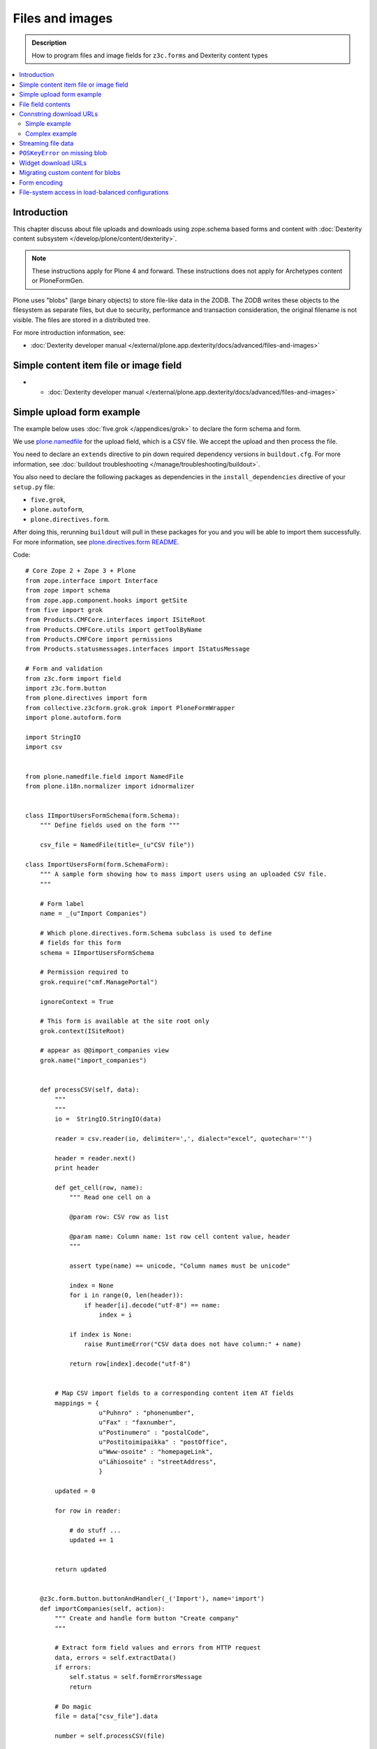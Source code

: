 ==================
Files and images
==================

.. admonition:: Description

    How to program files and image fields for ``z3c.forms`` and Dexterity
    content types

.. contents:: :local:

Introduction
=============

This chapter discuss about file uploads and downloads using
zope.schema based forms and content with :doc:`Dexterity content subsystem </develop/plone/content/dexterity>`.

.. note ::

    These instructions apply for Plone 4 and forward. These instructions
    does not apply for Archetypes content or PloneFormGen.

Plone uses "blobs" (large binary objects) to store file-like data in the
ZODB. The ZODB writes these objects to the filesystem as separate files,
but due to security, performance and transaction consideration, the original
filename is not visible. The files are stored in a distributed tree.

For more introduction information, see:

* :doc:`Dexterity developer manual </external/plone.app.dexterity/docs/advanced/files-and-images>`

Simple content item file or image field
=========================================

* * :doc:`Dexterity developer manual </external/plone.app.dexterity/docs/advanced/files-and-images>`

Simple upload form example
===========================

The example below uses :doc:`five.grok </appendices/grok>`
to declare the form schema and form.

We use `plone.namedfile <https://pypi.python.org/pypi/plone.namedfile>`_
for the upload field, which is a CSV file. We accept the upload and then
process the file.

You need to declare an ``extends`` directive to pin down required dependency
versions in ``buildout.cfg``.
For more information, see :doc:`buildout troubleshooting </manage/troubleshooting/buildout>`.

You also need to declare the following packages as dependencies in
the ``install_dependencies`` directive of your ``setup.py`` file:

* ``five.grok``,
* ``plone.autoform``,
* ``plone.directives.form``.

After doing this, rerunning ``buildout`` will pull in these packages for you
and you will be able to import them successfully.
For more information, see `plone.directives.form README <https://pypi.python.org/pypi/plone.directives.form>`_.

Code::

    # Core Zope 2 + Zope 3 + Plone
    from zope.interface import Interface
    from zope import schema
    from zope.app.component.hooks import getSite
    from five import grok
    from Products.CMFCore.interfaces import ISiteRoot
    from Products.CMFCore.utils import getToolByName
    from Products.CMFCore import permissions
    from Products.statusmessages.interfaces import IStatusMessage

    # Form and validation
    from z3c.form import field
    import z3c.form.button
    from plone.directives import form
    from collective.z3cform.grok.grok import PloneFormWrapper
    import plone.autoform.form

    import StringIO
    import csv


    from plone.namedfile.field import NamedFile
    from plone.i18n.normalizer import idnormalizer


    class IImportUsersFormSchema(form.Schema):
        """ Define fields used on the form """

        csv_file = NamedFile(title=_(u"CSV file"))

    class ImportUsersForm(form.SchemaForm):
        """ A sample form showing how to mass import users using an uploaded CSV file.
        """

        # Form label
        name = _(u"Import Companies")

        # Which plone.directives.form.Schema subclass is used to define
        # fields for this form
        schema = IImportUsersFormSchema

        # Permission required to
        grok.require("cmf.ManagePortal")

        ignoreContext = True

        # This form is available at the site root only
        grok.context(ISiteRoot)

        # appear as @@import_companies view
        grok.name("import_companies")


        def processCSV(self, data):
            """
            """
            io =  StringIO.StringIO(data)

            reader = csv.reader(io, delimiter=',', dialect="excel", quotechar='"')

            header = reader.next()
            print header

            def get_cell(row, name):
                """ Read one cell on a

                @param row: CSV row as list

                @param name: Column name: 1st row cell content value, header
                """

                assert type(name) == unicode, "Column names must be unicode"

                index = None
                for i in range(0, len(header)):
                    if header[i].decode("utf-8") == name:
                        index = i

                if index is None:
                    raise RuntimeError("CSV data does not have column:" + name)

                return row[index].decode("utf-8")


            # Map CSV import fields to a corresponding content item AT fields
            mappings = {
                        u"Puhnro" : "phonenumber",
                        u"Fax" : "faxnumber",
                        u"Postinumero" : "postalCode",
                        u"Postitoimipaikka" : "postOffice",
                        u"Www-osoite" : "homepageLink",
                        u"Lähiosoite" : "streetAddress",
                        }

            updated = 0

            for row in reader:

                # do stuff ...
                updated += 1


            return updated


        @z3c.form.button.buttonAndHandler(_('Import'), name='import')
        def importCompanies(self, action):
            """ Create and handle form button "Create company"
            """

            # Extract form field values and errors from HTTP request
            data, errors = self.extractData()
            if errors:
                self.status = self.formErrorsMessage
                return

            # Do magic
            file = data["csv_file"].data

            number = self.processCSV(file)

            # If everything was ok post success note
            # Note you can also use self.status here unless you do redirects
            if number is not None:
                # mark only as finished if we get the new object
                IStatusMessage(self.request).addStatusMessage(_(u"Created/updated companies:") + unicode(number), "info")


File field contents
===========================

Example::

    from zope import schema
    from zope.interface import implements, alsoProvides
    from persistent import Persistent
    from plone import namedfile
    from plone.namedfile.field import NamedBlobFile, NamedBlobImage
    from zope.schema.fieldproperty import FieldProperty

    class IHeaderAnimation(form.Schema):
        """ Alternative header flash animation/imagae """

        animation = NamedBlobFile(title=u"Header flash animation", description=u"Upload SWF file which is shown in the header", required=False)


    # Sample file data used in simulated uploads
    sample_data = (
             'GIF89a\x10\x00\x10\x00\xd5\x00\x00\xff\xff\xff\xff\xff\xfe\xfc\xfd\xfd'
             '\xfa\xfb\xfc\xf7\xf9\xfa\xf5\xf8\xf9\xf3\xf6\xf8\xf2\xf5\xf7\xf0\xf4\xf6'
             '\xeb\xf1\xf3\xe5\xed\xef\xde\xe8\xeb\xdc\xe6\xea\xd9\xe4\xe8\xd7\xe2\xe6'
             '\xd2\xdf\xe3\xd0\xdd\xe3\xcd\xdc\xe1\xcb\xda\xdf\xc9\xd9\xdf\xc8\xd8\xdd'
             '\xc6\xd7\xdc\xc4\xd6\xdc\xc3\xd4\xda\xc2\xd3\xd9\xc1\xd3\xd9\xc0\xd2\xd9'
             '\xbd\xd1\xd8\xbd\xd0\xd7\xbc\xcf\xd7\xbb\xcf\xd6\xbb\xce\xd5\xb9\xcd\xd4'
             '\xb6\xcc\xd4\xb6\xcb\xd3\xb5\xcb\xd2\xb4\xca\xd1\xb2\xc8\xd0\xb1\xc7\xd0'
             '\xb0\xc7\xcf\xaf\xc6\xce\xae\xc4\xce\xad\xc4\xcd\xab\xc3\xcc\xa9\xc2\xcb'
             '\xa8\xc1\xca\xa6\xc0\xc9\xa4\xbe\xc8\xa2\xbd\xc7\xa0\xbb\xc5\x9e\xba\xc4'
             '\x9b\xbf\xcc\x98\xb6\xc1\x8d\xae\xbaFgs\x00\x00\x00\x00\x00\x00\x00\x00'
             '\x00\x00\x00\x00\x00\x00\x00\x00\x00\x00\x00\x00\x00\x00\x00\x00\x00\x00'
             '\x00,\x00\x00\x00\x00\x10\x00\x10\x00\x00\x06z@\x80pH,\x12k\xc8$\xd2f\x04'
             '\xd4\x84\x01\x01\xe1\xf0d\x16\x9f\x80A\x01\x91\xc0ZmL\xb0\xcd\x00V\xd4'
             '\xc4a\x87z\xed\xb0-\x1a\xb3\xb8\x95\xbdf8\x1e\x11\xca,MoC$\x15\x18{'
             '\x006}m\x13\x16\x1a\x1f\x83\x85}6\x17\x1b $\x83\x00\x86\x19\x1d!%)\x8c'
             '\x866#\'+.\x8ca`\x1c`(,/1\x94B5\x19\x1e"&*-024\xacNq\xba\xbb\xb8h\xbeb'
             '\x00A\x00;'
             )

    class HeaderAnimation(Persistent):
        """ Persistent storage object used in IHeaderBehavior.alternatives list.

        This holds information about one animation/image upload.
        """
        implements(IHeaderAnimation)

        animation = FieldProperty(IHeaderAnimation["animation"])

    animation = HeaderAnimation()
    animation.file = namedfile.NamedBlobFile(sample_data, filename=u"flash.swf")

Connstring download URLs
========================

Simple example
----------------

In Dexterity you can specify a ``@@download`` field for content types:

.. code-block:: html

    <!-- Render link to video file if it's uploaded to this context item -->
    <tal:video define="video nocall:context/videoFile"
        tal:condition="nocall:video">
        <a class="flow-player" tal:attributes="href string:${context/absolute_url}/@@download/videoFile/${video/filename}"></a>
    </tal:video>

Complex example
---------------

You need to expose file content to the site user through a view and then
refer to the URL of the view in your HTML template. There are some tricks
you need to keep in mind:

* All file download URLs should be timestamped, or the reupload file change
  will not be reflected in the browser.

* You might want to serve different file types from different URLs and set
  special HTTP headers for them.

Complex example (``plone.app.headeranimations``)::

    from plone.namedfile.interfaces import INamedBlobFile, INamedBlobImage

    # <browser:page> providing blob object traverse and streaming
    # using download_blob() function below
    download_view_name = "@@header_animation_helper"

    def construct_url(context, animation_object_id, blob):
        """ Construct download URL for delivering files.

        Adds file upload timestamp to URL to prevent cache issues.

        @param context: Content object who own the files

        @param animation_object_id: Unique identified for the animation in the animation container
               (in the case there are several of them)

        @param field_value: NamedBlobFile or NamedBlobImage or None

        @return: None if there is no blob or the blob field value is empty (file has been removed from admin interface)
        """

        if blob == None:
            return None

        # This case occurs when the file has been removed thorugh form interfaces
        # (one of keep, replace, remove options on file widget)


        if animation_object_id == None:
            raise RuntimeError("Cannot have None id")

        # Timestamping prevents caching issues,
        # otherwise the browser shows the old version after reupload
        if hasattr(blob, "_p_mtime"):
            # Zope persistency timestamp is float seconds since epoch
            timestamp = blob._p_mtime
        else:
            timestamp = ""

        # We have different BrowserView methods for download depending on the file type
        # (to apply Flash fix)
        if INamedBlobFile.providedBy(blob):
            func_name = "download_animation"
        else:
            func_name = "download_image"

        # This looks like
        return context.absolute_url() + "/" + download_view_name + "/" + func_name + "?timestamp=" + str(timestamp)

Streaming file data
===================

File data is delivered to the browser as a stream. The view function returns
a streaming iterator instead of raw data. This greatly reduces the latency
and memory usage when the file should not be buffered as a whole to
memory before sending.

Example (``plone.app.headeranimation``)::

    from zope.publisher.interfaces import IPublishTraverse, NotFound

    from plone.namedfile.utils import set_headers, stream_data
    from plone.namedfile.interfaces import INamedBlobFile, INamedBlobImage

    def download_blob(context, request, file):
        """ Stream animation or image BLOB to the browser.

        @param context: Context object name is used to set the filename if blob itself doesn't provide one

        @param request: HTTP request

        @param file: Blob object
        """
        if file == None:
            raise NotFound(context, '', request)

        # Try determine blob name and default to "context_id_download"
        # This is only visible if the user tried to save the file to local computer
        filename = getattr(file, 'filename', context.id + "_download")

        # Sets Content-Type and Content-Length
        set_headers(file, request.response)

        # Set headers for Flash 10
        # http://www.littled.net/new/2008/10/17/plone-and-flash-player-10/
        cd = 'inline; filename=%s' % filename
        request.response.setHeader("Content-Disposition", cd)

        return stream_data(file)

    class HeaderAnimationFieldDownload(BrowserView):
        """ Allow file and image downloads in form widgets.

        Unlike HeaderAnimationHelper, this does not do
        any kind of header resolving, but serves files always
        from the context object itself.
        """

        def __init__(self, context, request):
            self.context = context
            self.request = request
            self.behavior = IHeaderBehavior(self.context)

            self.animation_object_id = self.request.form["animation_object_id"]


        def lookUpAnimation(self):
            """ Don't do look-up in init, since failure there will raise ComponentLookupError instead of NotFound.

            @return: Blob object to be streamed
            """
            if not self.animation_object_id in self.behavior.alternatives:
                raise NotFound(self, "Bad animation id:" + self.animation_object_id , self.request)

            return self.behavior.alternatives[self.animation_object_id]

        def download_animation(self):
            """ """
            animation = self.lookUpAnimation()
            return download_blob(self.context, self.request, animation.animation)

        def download_image(self):
            """ """
            animation = self.lookUpAnimation()
            stream_iterator = download_blob(self.context, self.request, animation.image)
            return stream_iterator

``POSKeyError`` on missing blob
=================================

A ``POSKeyError`` is raised when you try to access blob *attributes*, but
the actual file is not available on the disk. You can still load the blob
object itself fine (as it's being stored in the ZODB, not on the
filesystem).

Example::

    Module ZPublisher.Publish, line 119, in publish
    Module ZPublisher.mapply, line 88, in mapply
    Module ZPublisher.Publish, line 42, in call_object
    Module plone.app.headeranimation.browser.views, line 92, in download_image
    Module plone.app.headeranimation.browser.views, line 75, in _download_blob
    Module plone.app.headeranimation.browser.download, line 90, in download_blob
    Module plone.namedfile.utils, line 58, in stream_data
    Module ZODB.Connection, line 811, in setstate
    Module ZODB.Connection, line 876, in _setstate
    Module ZODB.blob, line 623, in loadBlob
    POSKeyError: 'No blob file'

This might occur for example because you have copied the ``Data.fs`` file to
another computer, but not blob files.

You probably want to catch ``POSKeyError`` s and return something more
sane instead::

    def download_blob(context, request, file):
        """ Stream animation or image BLOB to the browser.

        @param context: Context object name is used to set the filename if blob itself doesn't provide one

        @param request: HTTP request

        @param file: Blob object
        """

        from ZODB.POSException import POSKeyError
        try:
            if file == None:
                raise NotFound(context, '', request)

            # Try determine blob name and default to "context_id_download"
            # This is only visible if the user tried to save the file to local computer
            filename = getattr(file, 'filename', context.id + "_download")

            set_headers(file, request.response)

            # Set headers for Flash 10
            # http://www.littled.net/new/2008/10/17/plone-and-flash-player-10/
            cd = 'inline; filename=%s' % filename
            request.response.setHeader("Content-Disposition", cd)

            return stream_data(file)
        except POSKeyError:
            # Blob storage damaged
            logger.warn("Could not load blob for " + str(context))
            raise NotFound(context, '', request)

See also

* https://pypi.python.org/pypi/experimental.gracefulblobmissing/

Widget download URLs
=========================

Some things you might want to keep in mind when playing with forms and
images:

* Image data might be incomplete (no width/height) during the first ``POST``.

* Image URLs might change in the middle of request (image was updated).

If your form content is something else than traversable context object then
you must fix file download URLs manually.

See `example in plone.app.headeranimations <https://svn.plone.org/svn/collective/plone.app.headeranimation/trunk/plone/app/headeranimation/browser/widgets.py>`_.

Migrating custom content for blobs
====================================

Some hints how to migrate your custom content:

* http://plone.293351.n2.nabble.com/plone-4-upgrade-blob-and-large-files-tp5500503p5500503.html

Form encoding
=============

.. warning::

    Make sure that all forms containing file content are posted as
    ``enctype="multipart/form-data"``.  If you don't do this, Zope decodes
    request ``POST`` values as string input and you get either empty strings
    or filenames as your file content data. The older ``plone.app.z3cform``
    templates do not necessarily declare ``enctype``, meaning that you need
    to use a custom page template file for forms doing uploads.

Example correct form header:

.. code-block:: xml

  <form action="." enctype="multipart/form-data" method="post" tal:attributes="action request/getURL">


File-system access in load-balanced configurations
==================================================

The `plone.namedfiled <http://plone.org/products/plone.app.blob>`_
product page contains configuration instructions
for ``plone.namedfile`` and ZEO.
